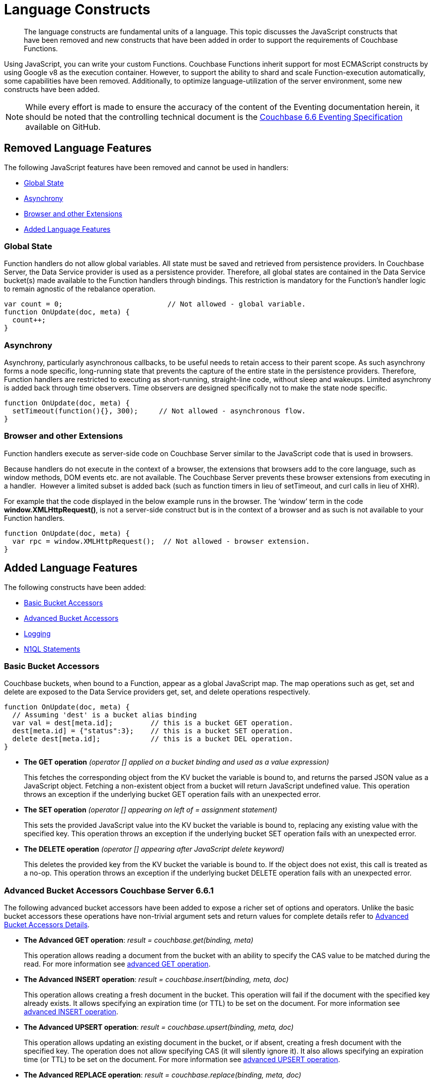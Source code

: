 = Language Constructs
:page-edition: Enterprise Edition

[abstract]
The language constructs are fundamental units of a language.
This topic discusses the JavaScript constructs that have been removed and new constructs that have been added in order to support the requirements of Couchbase Functions.

Using JavaScript, you can write your custom Functions.
Couchbase Functions inherit support for most ECMAScript constructs by using Google v8 as the execution container.
However, to support the ability to shard and scale Function-execution automatically, some capabilities have been removed.
Additionally, to optimize language-utilization of the server environment, some new constructs have been added.

NOTE: While every effort is made to ensure the accuracy of the content of the Eventing documentation herein, it should be noted that the controlling technical document is the https://github.com/couchbase/eventing/blob/master/docs/specification-66.pdf[Couchbase 6.6 Eventing Specification] available on GitHub.

[#removed-lang-features]
== Removed Language Features

The following JavaScript features have been removed and cannot be used in handlers:

* <<global_state,Global State>>
* <<asynchrony,Asynchrony>>
* <<browser_extensions,Browser and other Extensions>>
* <<added-lang-features,Added Language Features>>

[#global_state]
=== Global State

Function handlers do not allow global variables. All state must be saved and retrieved from persistence providers. In Couchbase Server, the Data Service provider is used as a persistence provider. Therefore, all global states are contained in the Data Service bucket(s) made available to the Function handlers through bindings. This restriction is mandatory for the Function's handler logic to remain agnostic of the rebalance operation.

[source,javascript]
----
var count = 0;                         // Not allowed - global variable.
function OnUpdate(doc, meta) {
  count++;
}
----

[#asynchrony]
=== Asynchrony

Asynchrony, particularly asynchronous callbacks, to be useful needs to retain access to their parent scope. As such asynchrony forms a node specific, long-running state that prevents the capture of the entire state in the persistence providers. Therefore, Function handlers are restricted to executing as short-running, straight-line code, without sleep and wakeups. Limited asynchrony is added back through time observers. Time observers are designed specifically not to make the state node specific.

[source,javascript]
----
function OnUpdate(doc, meta) {
  setTimeout(function(){}, 300);     // Not allowed - asynchronous flow.
}
----

[#browser_extensions]
=== Browser and other Extensions

Function handlers execute as server-side code on Couchbase Server similar to the JavaScript code that is used in browsers.

Because handlers do not execute in the context of a browser, the extensions that browsers add to the core language, such as window methods, DOM events etc. are not available. The Couchbase Server prevents these browser extensions from executing in a handler.  However a limited subset is added back (such as function timers in lieu of setTimeout, and curl calls in lieu of XHR).

For example that the code displayed in the below example runs in the browser. The ‘window’ term in the code *window.XMLHttpRequest()*, is not a server-side construct but is in the context of a browser and as such is not available to your Function handlers.

[source,javascript]
----
function OnUpdate(doc, meta) {
  var rpc = window.XMLHttpRequest();  // Not allowed - browser extension.
}
----

[#added-lang-features]
== Added Language Features

The following constructs have been added:

* <<bucket_accessors,Basic Bucket Accessors>>
* <<advanced_bucket_accessors,Advanced Bucket Accessors>>
* <<logging,Logging>>
* <<n1ql_statements,N1QL Statements>>

[#bucket_accessors]
=== Basic Bucket Accessors

Couchbase buckets, when bound to a Function, appear as a global JavaScript map.
The map operations such as get, set and delete are exposed to the Data Service providers get, set, and delete operations respectively.

[source,javascript]
----
function OnUpdate(doc, meta) {
  // Assuming 'dest' is a bucket alias binding
  var val = dest[meta.id];         // this is a bucket GET operation.
  dest[meta.id] = {"status":3};    // this is a bucket SET operation.
  delete dest[meta.id];            // this is a bucket DEL operation.
}
----

* *The GET operation* _(operator [] applied on a bucket binding and used as a value expression)_
+
This fetches the corresponding object from the KV bucket the variable is bound to, and returns the parsed JSON value as a JavaScript object. Fetching a non-existent object from a bucket will return JavaScript undefined value. This operation throws an exception if the underlying bucket GET operation fails with an unexpected error.

* *The SET operation* _(operator [] appearing on left of = assignment statement)_
+
This sets the provided JavaScript value into the KV bucket the variable is bound to, replacing any existing value with the specified key. This operation throws an exception if the underlying bucket SET operation fails with an unexpected error.

* *The DELETE operation* _(operator [] appearing after JavaScript delete keyword)_
+
This deletes the provided key from the KV bucket the variable is bound to. If the object does not exist, this call is treated as a no-op. This operation throws an exception if the underlying bucket DELETE operation fails with an unexpected error.


//****
//[.status]#Couchbase Server 6.6.1#

[#advanced_bucket_accessors]
=== Advanced Bucket Accessors [.status]#Couchbase Server 6.6.1#

The following advanced bucket accessors have been added to expose a richer set of options and operators.  
Unlike the basic bucket accessors these operations have non-trivial argument sets and return values for complete details refer to xref:eventing-advanced-bucket-accessors.adoc[Advanced Bucket Accessors Details].

[#advanced-get-op]
* *The Advanced GET operation*: _result = couchbase.get(binding, meta)_
+
This operation allows reading a document from the bucket with an ability to specify the CAS value to be matched during the read.
For more information see xref:eventing-advanced-bucket-accessors.adoc#advanced-get-op[advanced GET operation].

[#advanced-insert-op]

* *The Advanced INSERT operation*: _result = couchbase.insert(binding, meta, doc)_
+
This operation allows creating a fresh document in the bucket.
This operation will fail if the document with the specified key already exists. 
It allows specifying an expiration time (or TTL) to be set on the document.
For more information see xref:eventing-advanced-bucket-accessors.adoc#advanced-insert-op[advanced INSERT operation].

[#advanced-upsert-op]

* *The Advanced UPSERT operation*: _result = couchbase.upsert(binding, meta, doc)_
+
This operation allows updating an existing document in the bucket, or if absent, creating a fresh document with the specified key.
The operation does not allow specifying CAS (it will silently ignore it).
It also allows specifying an expiration time (or TTL) to be set on the document.
For more information see xref:eventing-advanced-bucket-accessors.adoc#advanced-upsert-op[advanced UPSERT operation].

[#advanced-replace-op]

* *The Advanced REPLACE operation*: _result = couchbase.replace(binding, meta, doc)_
+
This operation replaces an existing document in the bucket
This operation will fail if the document with the specified key does not exist. 
This operation allows specifying a CAS value that must be matched as a pre-condition before proceeding with the operation. 
It also allows specifying an expiration time (or TTL) to be set on the document. 
For more information see xref:eventing-advanced-bucket-accessors.adoc#advanced-replace-op[advanced REPLACE operation].

[#advanced-delete-op]

* *The Advanced DELETE operation*: _result = couchbase.delete(binding, meta)_
+
This operation allows deleting a document in the bucket specified by key.
Optionally, a CAS value may be specified which will be matched as a pre-condition to proceed with the operation.
For more information see xref:eventing-advanced-bucket-accessors.adoc#advanced-delete-op[advanced DELETE operation].

[#advanced-increment-op]

* *The Advanced INCREMENT operation*: _result = couchbase.incrment(binding, meta)_
+
This operation atomically increments the field _"count"_ in the specified document.
For more information see xref:eventing-advanced-bucket-accessors.adoc#advanced-increment-op[advanced INCREMENT operation].
+
The document must have the below structure:
+
[source,javascript]
----
{"count": 23} // 23 is the current counter value
----
+
The _increment_ operation returns the post-increment value. 
+
If the specified counter document does not exist, one is created with _count_ value as 0 and the structure noted above. And so, the first returned value will be 1.
+
Due to limitations in KV engine API, this operation cannot currently manipulate full document counters.

[#advanced-decrement-op]

* *The Advanced DECREMENT operation*: _result = couchbase.decrement(binding, meta)_
+
This operation atomically decrements the field _"count"_ in the specified document.
For more information see xref:eventing-advanced-bucket-accessors.adoc#advanced-decrement-op[advanced DECREMENT operation].
+
The document must have the below structure:
+
[source,javascript]
----
{"count": 23} // 23 is the current counter value
----
+
The _decrement_ operation returns the post-decrement value. 
+
If the specified counter document does not exist, one is created with _count_ value as 0 and the structure noted above. And so, the first returned value will be -1.
+
Due to limitations in KV engine API, this operation cannot currently manipulate full document counters.


//****

[#logging]
=== Logging

An additional function, log() has been introduced to the language, which allows handlers to log user defined messages. These log() statements will go the specific handler's log file also known as the application log.  
The messages go files located in the eventing data directory and do not contain any system log messages. 
The function takes a string to write to the file. If non-string types are passed, a best effort string representation will be logged, but the format of these may change over time. 
This function does not throw exceptions.
For more information see xref:eventing-debugging-and-diagnosability.adoc#application-logs[application logs].


[source,javascript]
----
function OnUpdate(doc, meta) {
  log("Now processing: " + meta.id);
}
----

The Eventing Service also creates a system log file named *eventing.log* common across all handlers to capture management and lifecycle information, however the end-user cannot write to this file. 
For more information see xref:eventing-debugging-and-diagnosability.adoc#system-log[system log].

[#n1ql_statements]
=== N1QL Statements

Top level N1QL keywords, such as SELECT, UPDATE, INSERT and DELETE, are available as inline keywords in handlers. Operations that return values such as SELECT are accessible through a returned Iterable handle. N1QL Query results, via a SELECT, are streamed in batches to the Iterable handle as the iteration progresses through the result set.

NOTE: N1QL DML statements cannot manipulate documents in the same bucket as the handler is listening for mutations on to avoid recursion. Workaround: use the exposed data service KV map in your Eventing function.

JavaScript variables can be referred by N1QL statements using *$<variable>* syntax. Such parameters will be substituted with the corresponding JavaScript variable's runtime value using N1QL named parameters substitution facility.

[source,javascript]
----
function OnUpdate(doc, meta) {
    var strong = 70;
    var results =
        SELECT *                  /* N1QL queries are embedded directly.    */
        FROM `beer-sample`        /* Token escaping is standard N1QL style. */
        WHERE abv > $strong;      // Local variable reference using $ syntax.
    for (var beer of results) {   // Stream results using 'for' iterator.
        log(beer);
        break;
    }
    results.close();              // End the query and free resources held
}
----

The call starts the query and returns a JavaScript Iterable object representing the result set of the query. The query is streamed in batches as the iteration proceeds. The returned handle can be iterated using any standard JavaScript mechanism including _for...of_ loops.

In multiline N1QL statements (as above) you cannot use single line [.var]`// end of line comments like this` +
prior to the terminating semicolon as it will cause a syntax error in the transpilation of the N1QL statement, however multiline [.var]`/* comments like this */` are allowed.

The iterator is an input iterator (elements are read-only). The keyword _this_ cannot be used in the body of the iterator. The variables created inside the iterator are local to the iterator.

The returned handle must be closed using the [.var]`close()` method defined on it, which stops the underlying N1QL query and releases associated resources.

NOTE: When a handler completes for a given mutation and exits all resources will be freed even if you omit the [.var]`close()` statement for your result set(s). However in some complex use cases such as nested N1QL lookups a failure to explicitly call [.var]`close()` after each result set is no longer needed can tie up an excessive amount of N1QL resources and lead to poor performance.

All three operations, i.e., the N1QL statement, iterating over the result set, and closing the Iterable handle can throw exceptions if unexpected error arises from the underlying N1QL query.

As N1QL is not syntactically part of the JavaScript language, the handler code is transpiled to identify valid N1QL statements which are then converted to a standard JavaScript function call that returns an Iterable object with addition of a [.var]`close()` method.

You must use [.var]`$<variable>`, as per N1QL specification, to use a JavaScript variable in the query statement.
The object expressions for substitution are not supported and therefore you cannot use the [.param]`meta.id` expression in the query statement.

Instead of [.param]`meta.id` expression, you can use `var id = meta.id` in an N1QL query.

* Invalid N1QL Statement
+
[source, N1QL]
----
DELETE FROM `transactions` WHERE username = $meta.id;
----

* Valid N1QL Statement
+
[source, N1QL]
----
var id = meta.id;
DELETE FROM `transactions` WHERE username = $id;
----

When you use a N1QL query inside a Function handler, remember to use an escaped identifier for bucket names with special characters
(+++`+++[.param]`bucket-name`+++`+++).
Escaped identifiers are surrounded by backticks and support all identifiers in JSON

For example:

* If the bucket name is [.param]`beer-sample`, then use the N1QL query such as:
+
[source, N1QL]
----
SELECT * FROM `beer-sample` WHERE type...
----

* If bucket name is [.param]`beersample`, then use the N1QL query such as:
+
[source, N1QL]
----
SELECT * FROM beersample WHERE type ...
----

[#build-in-functions]
== Built-in Functions

The following built in functions have been added:

* <<n1ql_call,The N1QL() function call>>
* <<crc64_call,The crc64() function call>>
* <<createtimer_call,The createTimer() function call>>
* <<canceltimer_call,The cancelTimer() function call>>
* <<curl_call,The curl() function call>>

[#n1ql_call]
=== The N1QL() Function Call

The _N1QL()_ function call  is documented below for reference purposes but should not used directly as doing so would bypass the various semantic and syntactic checks of the transpiler (notably: recursive mutation checks will no longer function, and the statement will need to manual escaping of all N1QL special sequences and keywords).

NOTE: In addition the _N1qlQuery()_ is now deprecated and has been replaced with the _N1QL()_ call which has a different parameter format.

* _statement_
+
This is the identified N1QL statement. This will be passed to N1QL via SDK to run as a prepared statement. All referenced JS variables in the statement (using the $var notation) will be treated by N1QL as named parameters.

* _params_
+
This can be either a JavaScript array (for positional parameters) or a JavaScript map. When the N1QL statement utilizes positional parameters (i.e., $1, $2 ...), then params is expected to be a JavaScript array corresponding to the values to be bound to these positional parameters. When the N1QL statement utilizes named parameters (i.e., $name), then params is expected to be a JavaScript map object providing the name-value pairs corresponding to the variables used by the N1QL statement. Positional and named value parameters cannot be mixed.
+
_iterator using a positional params array_
+
[source,javascript]
----
    // Using `travel-sample` demonstrate positional params.
    // a) Positional param 1 is field 'iata' from the input doc
    // b) Positional param 2 from a Handler variable: max_dist
    // c) Will also prepare the statement for better performance
    
    var max_dist = 120;
    var results = N1QL(
        "SELECT COUNT(*) AS cnt " +
        "FROM `travel-sample` WHERE type = \"route\" " +
        "AND airline = $1 AND distance <= $2",
        [doc.iata,max_dist], 
        { 'isPrepared': true }
    );
----
+
_iterator using a named params object_
+
[source,javascript]
----
    // Using `travel-sample` demonstrate named params.
    // a) Named param 1 '$mytype' is a hardcode
    // b) Named param 2 '$myairline' is field 'iata' from the input doc
    // c) Named param 3 '$mydistance' if from a Handler variable max_dist
    // d) Set the consistancy in the options to none
    
    var max_dist = 120;
    var results = N1QL("SELECT COUNT(*) AS cnt " +
        "FROM `travel-sample` WHERE type = $mytype " +
        "AND airline = $myairline AND distance <= $mydistance",
        { '$mytype': 'route', '$mydistance': max_dist, '$myairline': doc.iata },         
        { 'consistency': 'none' }
    );
----

* _options_
+
This is a JSON object having various query runtime options as keys. Currently, the following settings are recognized:

** _isPrepared_
+
This controls if the statement will be prepared. Normally, this defaults to _false_ but can be set on a per statement basis to _true_ for any N1QL query that needs increased performance.

** _consistency_
+
This controls the consistency level for the statement. Normally, this defaults to the consistency level specified in the overall handler settings but can be set on a per statement basis. The valid values are "none" and "request".

* _return value (handle)_
+
The call returns a JavaScript Iterable object representing the result set of the query. The query is streamed in batches as the iteration proceeds. The returned handle can be iterated using any standard JavaScript mechanism including for...of loops.

** _close() Method on handle object (return value)_
+
This releases the resources held by the N1QL query. If the query is still streaming results, the query is cancelled.

* _Exceptions Thrown_
+
The N1QL() function throws an exception if the underlying N1QL query fails to parse or start executing. The returned Iterable handler throws an exception if the underlying N1QL query fails after starting. The close() method on the iterable handle can throw an exception if underlying N1QL query cancellation encounters an unexpected error.


[#crc64_call]
=== The crc64() Function Call

_crc64()_: This function calculates the CRC64 hash of an object using the ISO polynomial. The function
takes one parameter, the object to checksum, and this can be any JavaScript object that can be
encoded to JSON. The hash is returned as a string (because JavaScript numeric types offers only
53-bit precision). Note that the hash is sensitive to ordering of parameters in case of map
objects.

[source,javascript]
----
function OnUpdate(doc, meta) {
    var crc_str = crc64(doc);
    /// code here ...
}
----

The *crc64* function can be useful in cases like suppressing a duplicate mutation from the Sync Gateway (SG), when both the Sync Gateway & Eventing are leveraging the same bucket. Basically, Sync Gateway updates metadata of the document within the bucket, which in turn generates an event for Eventing to process. Eventing can't differentiate between events from Sync Gateway and other events (doc updates via SDK, N1QL, and others).  A workaround to this double mutation issue is possible via the *crc64()* function.

[source,javascript]
----
function OnUpdate(doc, meta) {
    // Ignore documents created by Sync Gateway
    if(meta.id.startsWith("_sync") == true) return;

    // Ignore documents whose body has not changed since we last saw it
    var prev_crc = checksum_bucket[meta.id];
    var curr_crc = crc64(doc);
    if (prev_crc === curr_crc) return;
    checksum_bucket[meta.id] = curr_crc;

   // Business logic goes in here
}
----
Note that if multiple Eventing functions (or handlers) share the same Sync Gateway crc64() checksum documents, real mutations will be suppressed and missed. In this use case make the checksum documents unique to each handler, i.e. checksum_bucket["handler1:" + meta.id], checksum_bucket["handler2:" + meta.id], etc.

== Timer Functions

Timers are asynchronous compute, which offers Eventing Functions the ability to execute in reference to wall-clock events, refer to xref:eventing-timers.adoc[Timers]. 

[#createtimer_call]
*The createTimer() Function Call*: _createTimer(callback, date, reference, context)_

To create a timer a callback or JavaScript function will be executed at or close to the desired date. The reference is an identifier for the timer scoped to an Eventing function and callback. The context must be serializable data that is available to the callback when the timer is fired. 
For more information see xref:eventing-timers.adoc#createtimer-function[createTimer function].

[#canceltimer_call]
*The cancelTimer() Function Call*: cancelTimer(callback, reference)

To cancel a timer you can either by invoking _createTimer()_ with the same reference of an existing timer or you can use the _cancelTimer() function.
For more information see xref:eventing-timers.adoc#canceltimer-function[cancelTimer function].

=== The cURL Function

[#curl_call]
*The curl() Function Call*: response_object = curl(method, binding, [request_object])

The curl() function provides a way of interacting with external entities via a REST endpoint using HTTP or HTTPS.
For more information see xref:eventing-curl-spec.adoc[curl function].

[#handler-signatures]
== Handler Signatures

Eventing Service or framework calls the following JavaScript functions as entry points to the handler.

* <<onupdate_handler,OnUpdate Handler>>
* <<ondelete_handler,OnDelete Handler>>

[#onupdate_handler]
=== OnUpdate Handler

This handler gets called when a document is created or modified, e.g. Insert/Update. The handler listens to mutations (the creation or modification of documents) in the associated source Bucket.

In this handler the following limitations exist, both limitations arise due to KV engine design choices and may be revisited in the future:

* If a document is modified several times in a short duration, the calls may be coalesced into a single event due to deduplication.
* It is not possible to distinguish between a Create and an Update operation.

A sample OnUpdate handler is displayed below:

[source,javascript]
----
function OnUpdate(doc, meta) {
  if (doc.type === 'order' && doc.value > 5000) {
    // ‘phonverify’ is a bucket alias that is specified as a Bucket binding.
    phoneverify[meta.id] = doc.customer;
  }
}
----


[#ondelete_handler]
=== OnDelete Handler

This handler gets called when a document is deleted or removed due to an expiry.
The handler listens to mutations (deletions or expirations) in the associated source Bucket.  As of release 6.6.0 it is now possible to determine if the document was deleted or expired. This is accomplished via the optional argument "options" -- a JavaScript map object with a boolean entry named 'expired'.

In this handler the following limitation exists. This limitation arises due to KV engine design choices and may be revisited in the future:

* It is not possible to distinguish if the document was removed is a Delete operation or removed as a result of a document expiration.

A sample OnDelete handler is displayed below:

[source,javascript]
----
function OnDelete(meta,options) {
    if (options.expired) log("Document expired", meta.id);
    var addr = meta.id;
    var res = SELECT id from orders WHERE shipaddr = $addr;
    for (var id of res) {
        log("Address invalidated for pending order: " + id);
    }
}
----

Note that the pre-6.6.0 argument syntax is still fully supported, but you will not be able to differentiate deletion from expiration.

[source,javascript]
----
function OnDelete(meta) {
    log("Document deleted or expired", meta.id);
}
----

== Reserved Words

Reserved words are words that cannot be used in a handler as a variable name, function name, or as a property in the Function handler code. The following table lists the reserved words that you must refrain from using as they are used by the transpiler to integrate Couchbase's query language, N1QL with Eventing.

|===
4+| N1QL Keywords

| ALTER
| EXECUTE
| MERGE
| UPDATE

| BUILD
| EXPLAIN
| PREPARE
| UPSERT

| CREATE
| GRANT
| RENAME
|

| DELETE
| INFER
| REVOKE
|

| DROP
| INSERT
| SELECT
|
|===

*What Happens If You Use a Reserved Word?*

Let's say you try to create a new Function handler code using a reserved word for variable names, for function names, and as a property bindings value. All three cases generate a deployment error.

Reserved words as a variable name:

[source,javascript]
----
function get_numip_first_3_octets(ip) {
    var grant = 0;
    if (ip) {
        var parts = ip.split('.');
    }
}
----

Reserved words as a function name:

[source,javascript]
----
function grant(ip) {
    var return_val = 0;
    if (ip) {
        var parts = ip.split('.');
    }
}
----

During the Function deployment step, when the system validates the handler code, it displays an error message such as the following:
+
[.out]`Sample Error Message - Deployment failed: Syntax error (<line and column numbers>) - grant is a reserved name in N1QLJs`

Reserved words as a property bindings value

image::reserved-words-6_5.png[,642]
